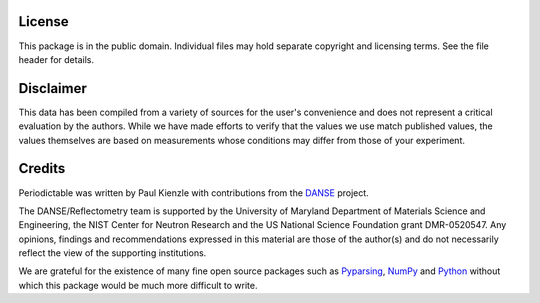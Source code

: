 .. _license:

*******
License
*******

This package is in the public domain.  Individual files may hold
separate copyright and licensing terms.  See the file header for details.


**********
Disclaimer
**********

This data has been compiled from a variety of sources for the user's
convenience and does not represent a critical evaluation by the authors.
While we have made efforts to verify that the values we use match
published values, the values themselves are based on measurements
whose conditions may differ from those of your experiment.


*******
Credits
*******

Periodictable was written by Paul Kienzle with contributions from the 
`DANSE <http://danse.us>`_ project.

The DANSE/Reflectometry team is supported by the University of Maryland 
Department of Materials Science and Engineering, the NIST Center for 
Neutron Research and the US National Science Foundation grant 
DMR-0520547. Any opinions, findings and recommendations expressed in 
this material are those of the author(s) and do not necessarily reflect 
the view of the supporting institutions. 

We are grateful for the existence of many fine open source packages such
as `Pyparsing <http://pyparsing.wikispaces.com/>`_, 
`NumPy <http://numpy.scipy.org/>`_ and `Python <http://www.python.org/>`_ 
without which this package would be much more difficult to write.
